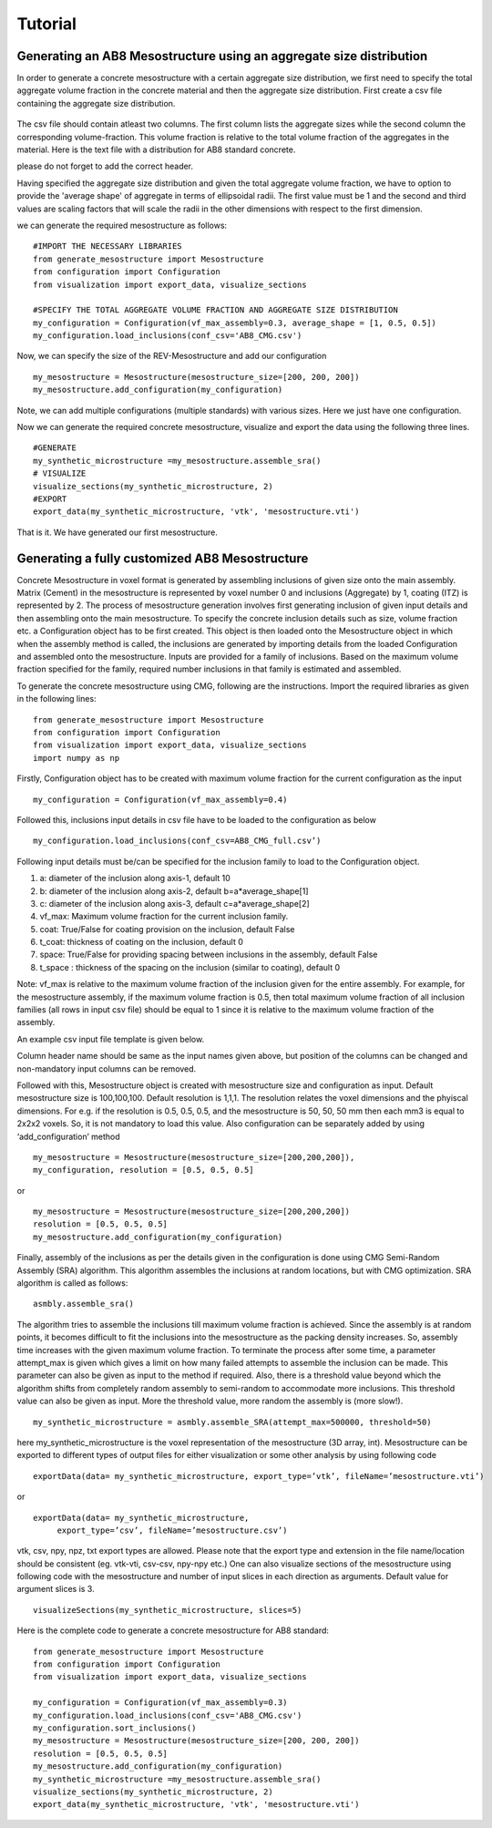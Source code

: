 Tutorial
********************

_____________________________________________________________________
Generating an AB8 Mesostructure using an aggregate size distribution
_____________________________________________________________________

In order to generate a concrete mesostructure with a certain aggregate size distribution, we first need to specify the
total aggregate volume fraction in the concrete material and then the aggregate size distribution.
First create a csv file containing the aggregate size distribution.

.. figure:: ../../examples/AB8_200.png
   :scale: 45 %
   :alt: The multiscale model of mortar
   :align: center

The csv file should contain atleast two columns.
The first column lists the aggregate sizes while the second column the corresponding volume-fraction.
This volume fraction is relative to the total volume fraction of the aggregates in the material.
Here is the text file with a distribution for AB8 standard concrete.

.. csv-table:: An example csv file for AB8 concrete
   :file: ../../examples/AB8_CMG.csv
   :header-rows: 1
   :widths: 1,1

please do not forget to add the correct header.

Having specified the aggregate size distribution and given the total aggregate volume fraction, we have to option to
provide the 'average shape' of aggregate in terms of ellipsoidal radii. The first value must be 1 and the second and
third values are scaling factors that will scale the radii in the other dimensions with respect to the first dimension.

we can generate the required mesostructure as follows::

    #IMPORT THE NECESSARY LIBRARIES
    from generate_mesostructure import Mesostructure
    from configuration import Configuration
    from visualization import export_data, visualize_sections

    #SPECIFY THE TOTAL AGGREGATE VOLUME FRACTION AND AGGREGATE SIZE DISTRIBUTION
    my_configuration = Configuration(vf_max_assembly=0.3, average_shape = [1, 0.5, 0.5])
    my_configuration.load_inclusions(conf_csv='AB8_CMG.csv')

Now, we can specify the size of the REV-Mesostructure and add our configuration ::

    my_mesostructure = Mesostructure(mesostructure_size=[200, 200, 200])
    my_mesostructure.add_configuration(my_configuration)

Note, we can add multiple configurations (multiple standards) with various sizes. Here we just have one configuration.

Now we can generate the required concrete mesostructure, visualize and export the data using the following three lines.
::

    #GENERATE
    my_synthetic_microstructure =my_mesostructure.assemble_sra()
    # VISUALIZE
    visualize_sections(my_synthetic_microstructure, 2)
    #EXPORT
    export_data(my_synthetic_microstructure, 'vtk', 'mesostructure.vti')

That is it. We have generated our first mesostructure.

_______________________________________________
Generating a fully customized AB8 Mesostructure
_______________________________________________

Concrete Mesostructure in voxel format is generated by assembling inclusions of given size
onto the main assembly. Matrix (Cement) in the mesostructure is represented by voxel number 0
and inclusions (Aggregate) by 1, coating (ITZ) is represented by 2.  The process of
mesostructure generation involves first generating inclusion of given input details
and then assembling onto the main mesostructure.  To specify the concrete inclusion
details such as size, volume fraction etc. a Configuration object has to be first created.
This object is then loaded onto the Mesostructure object in which when the assembly method
is called, the inclusions are generated by importing details from the loaded Configuration
and assembled onto the mesostructure.  Inputs are provided for a family of inclusions.
Based on the maximum volume fraction specified for the family, required number inclusions
in that family is estimated and assembled.

To generate the concrete mesostructure using CMG, following are the instructions.
Import the required libraries as given in the following lines::

    from generate_mesostructure import Mesostructure
    from configuration import Configuration
    from visualization import export_data, visualize_sections
    import numpy as np

Firstly, Configuration object has to be created with maximum volume fraction for the current
configuration as the input ::

    my_configuration = Configuration(vf_max_assembly=0.4)

Followed this, inclusions input details in csv file have to be loaded to the configuration as
below ::

    my_configuration.load_inclusions(conf_csv=AB8_CMG_full.csv’)


Following input details must be/can be specified for the inclusion family to load to
the Configuration object.

1.	a: diameter of the inclusion along axis-1, default 10
2.	b: diameter of the inclusion along axis-2, default b=a*average_shape[1]
3.	c: diameter of the inclusion along axis-3, default c=a*average_shape[2]
4.	vf_max: Maximum volume fraction for the current inclusion family.
5.	coat: True/False for coating provision on the inclusion, default False
6.	t_coat: thickness of coating on the inclusion, default 0
7.	space: True/False for providing spacing between inclusions in the assembly, default False
8.	t_space	: thickness of the spacing on the inclusion (similar to coating), default 0

Note: vf_max is relative to
the maximum volume fraction of the inclusion given for the entire assembly. For example, for the mesostructure assembly,
if the maximum volume fraction is 0.5, then total maximum volume fraction of all inclusion families (all rows in input csv file)
should be equal to 1 since it is relative to the maximum volume fraction of the assembly.

An example csv input file template is given below.

.. csv-table:: An example csv file for AB8 concrete
   :file: ../../examples/AB8_CMG_full.csv
   :header-rows: 1
   :widths: 1,1,1,1,1,1,1,1,1,1,1,1

Column header name should be same as the input names given above, but position of the columns
can be changed and non-mandatory input columns can be removed.

Followed with this, Mesostructure object is created with mesostructure size and configuration
as input. Default mesostructure size is 100,100,100. Default resolution is 1,1,1. The resolution relates the
voxel dimensions and the phyiscal dimensions. For e.g. if the resolution is 0.5, 0.5, 0.5, and the mesostructure is 50, 50, 50 mm
then each mm3 is equal to 2x2x2 voxels. So, it is not mandatory to load this value.
Also configuration can be separately added by using ‘add_configuration’ method ::

    my_mesostructure = Mesostructure(mesostructure_size=[200,200,200]),
    my_configuration, resolution = [0.5, 0.5, 0.5]

or ::

    my_mesostructure = Mesostructure(mesostructure_size=[200,200,200])
    resolution = [0.5, 0.5, 0.5]
    my_mesostructure.add_configuration(my_configuration)

Finally, assembly of the inclusions as per the details given in the configuration is done using
CMG Semi-Random Assembly (SRA) algorithm.
This algorithm assembles the inclusions at random locations, but with CMG optimization.
SRA algorithm is called as follows::

    asmbly.assemble_sra()

The algorithm tries to assemble the inclusions till maximum volume fraction is achieved.
Since the assembly is at random points, it becomes difficult to fit the inclusions into
the mesostructure as the packing density increases. So, assembly time increases with the
given maximum volume fraction. To terminate the process after some time, a parameter
attempt_max is given which gives a limit on how many failed attempts to assemble
the inclusion can be made.  This parameter can also be given as input to the method if required.
Also, there is a threshold value beyond which the algorithm shifts from completely
random assembly to semi-random to accommodate more inclusions.
This threshold value can also be given as input. More the threshold value,
more random the assembly is (more slow!). ::

    my_synthetic_microstructure = asmbly.assemble_SRA(attempt_max=500000, threshold=50)

here my_synthetic_microstructure is the voxel representation of the mesostructure (3D array, int).
Mesostructure can be exported to different types of output files for either visualization or
some other analysis by using following code ::

    exportData(data= my_synthetic_microstructure, export_type=’vtk’, fileName=’mesostructure.vti’)

or ::

    exportData(data= my_synthetic_microstructure,
         export_type=’csv’, fileName=’mesostructure.csv’)

vtk, csv, npy, npz, txt export types are allowed. Please note that the export type and extension
in the file name/location should be consistent (eg. vtk-vti, csv-csv, npy-npy etc.)
One can also visualize sections of the mesostructure using following code with the mesostructure
and number of input slices in each direction as arguments. Default value for argument slices
is 3. ::

    visualizeSections(my_synthetic_microstructure, slices=5)


Here is the complete code to generate a concrete mesostructure for AB8 standard::

    from generate_mesostructure import Mesostructure
    from configuration import Configuration
    from visualization import export_data, visualize_sections

    my_configuration = Configuration(vf_max_assembly=0.3)
    my_configuration.load_inclusions(conf_csv='AB8_CMG.csv')
    my_configuration.sort_inclusions()
    my_mesostructure = Mesostructure(mesostructure_size=[200, 200, 200])
    resolution = [0.5, 0.5, 0.5]
    my_mesostructure.add_configuration(my_configuration)
    my_synthetic_microstructure =my_mesostructure.assemble_sra()
    visualize_sections(my_synthetic_microstructure, 2)
    export_data(my_synthetic_microstructure, 'vtk', 'mesostructure.vti')
